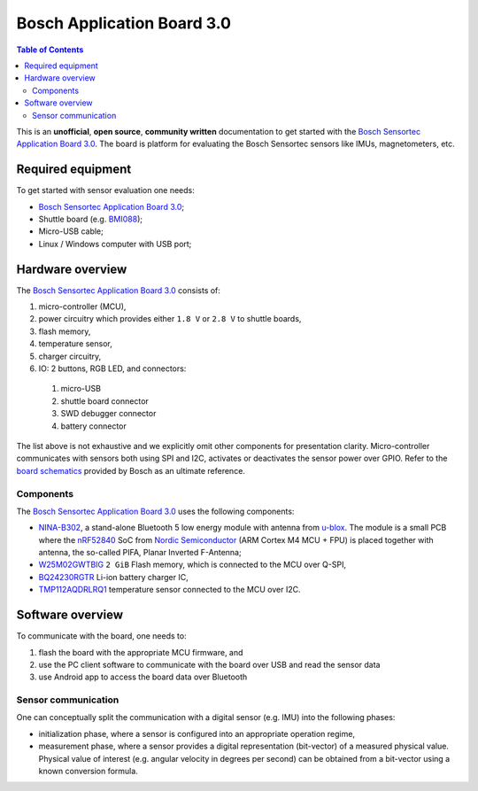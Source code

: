 Bosch Application Board 3.0
=====================================

.. contents:: Table of Contents
    :depth: 5
    :backlinks: top

This is an **unofficial**, **open source**, **community written** documentation
to get started with the `Bosch Sensortec Application Board 3.0`_.
The board is platform for evaluating the Bosch Sensortec sensors
like IMUs, magnetometers, etc.

---------------------------------
Required equipment
---------------------------------

To get started with sensor evaluation one needs:

* `Bosch Sensortec Application Board 3.0`_;

* Shuttle board (e.g. `BMI088`_);

* Micro-USB cable;

* Linux / Windows computer with USB port;



--------------------------------------------
Hardware overview
--------------------------------------------


The `Bosch Sensortec Application Board 3.0`_ consists of:

1. micro-controller (MCU),

2. power circuitry which provides either ``1.8 V`` or ``2.8 V`` to shuttle boards,

3. flash memory,

4. temperature sensor,

5. charger circuitry,

6. IO: 2 buttons, RGB LED, and connectors:

  1. micro-USB
  2. shuttle board connector
  3. SWD debugger connector
  4. battery connector

The list above is not exhaustive and we explicitly omit other components for presentation clarity.
Micro-controller communicates with sensors both using SPI and I2C,
activates or deactivates the sensor power over GPIO.
Refer to the `board schematics`_ provided by Bosch as an ultimate reference.


~~~~~~~~~~~~~~~~~~~~~~
Components
~~~~~~~~~~~~~~~~~~~~~~

The `Bosch Sensortec Application Board 3.0`_ uses the following components:

* `NINA-B302`_, a stand-alone Bluetooth 5 low energy module with antenna from `u-blox`_.
  The module is a small PCB where the `nRF52840`_ SoC from `Nordic Semiconductor`_ (ARM Cortex M4 MCU + FPU)
  is placed together with antenna, the so-called PIFA, Planar Inverted F-Antenna;

* `W25M02GWTBIG`_ ``2 GiB`` Flash memory, which is connected to the MCU over Q-SPI,

* `BQ24230RGTR`_ Li-ion battery charger IC,

* `TMP112AQDRLRQ1`_ temperature sensor connected to the MCU over I2C.


--------------------------------------------
Software overview
--------------------------------------------

To communicate with the board, one needs to:

1. flash the board with the appropriate MCU firmware, and
2. use the PC client software to communicate with the board over USB and read the sensor data
3. use Android app to access the board data over Bluetooth




~~~~~~~~~~~~~~~~~~~~~~
Sensor communication
~~~~~~~~~~~~~~~~~~~~~~

One can conceptually split the communication with a digital sensor (e.g. IMU) into the following phases:

* initialization phase, where a sensor is configured into an appropriate operation regime,

* measurement phase, where a sensor provides a digital representation (bit-vector) of a measured physical value.
  Physical value of interest (e.g. angular velocity in degrees per second) can be obtained
  from a bit-vector using a known conversion formula.







.. _NINA-B302: https://www.u-blox.com/en/product/nina-b30-series-open-cpu-0

.. _Bosch Sensortec Application Board 3.0: https://www.bosch-sensortec.com/software-tools/tools/application-board-3-0/

.. _BMI088: https://www.bosch-sensortec.com/media/boschsensortec/downloads/shuttle_board_flyer/application_board_3_1/bst-bmi088-sf000.pdf

.. _u-blox: https://www.u-blox.com/en

.. _nRF52840: https://www.nordicsemi.com/Products/nRF52840

.. _Nordic Semiconductor: https://www.nordicsemi.com/

.. _W25M02GWTBIG: https://www.winbond.com/resource-files/w25m02gw%20revd%20012219.pdf

.. _board schematics: https://www.bosch-sensortec.com/media/boschsensortec/downloads/software_tools/application_board_3_0/app3-0_schematics.pdf

.. _BQ24230RGTR: https://www.ti.com/product/en-us/BQ24230/part-details/BQ24230RGTR

.. _TMP112AQDRLRQ1: https://www.ti.com/product/TMP112-Q1/part-details/TMP112AQDRLRQ1


